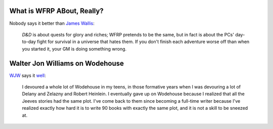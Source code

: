 .. title: What is WFRP ABout, Really? Walter Jon Williams on Wodehouse
.. slug: 2005-11-09
.. date: 2005-11-09 00:00:00 UTC-05:00
.. tags: old blog,rpg,wfrp,wodehouse
.. category: oldblog
.. link: 
.. description: 
.. type: text


What is WFRP ABout, Really?
---------------------------

Nobody says it better than `James Wallis
<http://www.criticalmiss.com/issue8/jameswallisreplies1.html>`__:

    *D&D* is about quests for glory and riches; WFRP pretends to be the
    same, but in fact is about the PCs' day-to-day fight for survival in a
    universe that hates them. If you don't finish each adventure worse off
    than when you started it, your GM is doing something wrong.

Walter Jon Williams on Wodehouse
--------------------------------

`WJW <http://www.thuntek.net/~walter/>`__ says it `well
<http://www.thuntek.net/~walter/inter.htm>`__:

    I devoured a whole lot of Wodehouse in my teens, in those formative
    years when I was devouring a lot of Delany and Zelazny and Robert
    Heinlein. I eventually gave up on Wodehouse because I realized that
    all the Jeeves stories had the same plot. I've come back to them since
    becoming a full-time writer because I've realized exactly how hard it
    is to write 90 books with exactly the same plot, and it is not a skill
    to be sneezed at.

